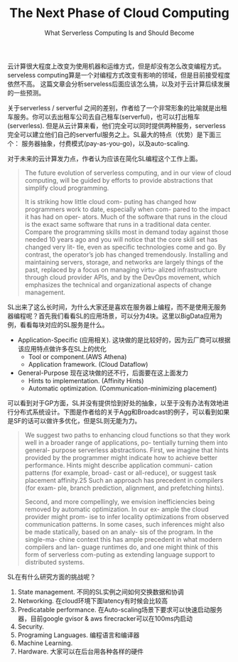 #+title: The Next Phase of Cloud Computing
#+subtitle: What Serverless Computing Is and Should Become

云计算很大程度上改变为使用机器和运维方式，但是却没有怎么改变编程方式。serveless computing算是一个对编程方式改变有影响的领域，但是目前接受程度依然不高。 这篇文章会分析serveless后面应该怎么搞，以及对于云计算后续发展的一些预测。

关于serverless / serverful 之间的差别，作者给了一个非常形象的比喻就是出租车服务。你可以去出租车公司去自己租车(serverful)，也可以打出租车(serverless).  但是从云计算来看，他们完全可以同时提供两种服务，serverless完全可以建立他们自己的serverful服务之上。SL最大的特点（优势）是下面三个： 服务器抽象，付费模式(pay-as-you-go)，以及auto-scaling.

[[../images/serverless-and-serverful-cloud-computing.png]]

对于未来的云计算发力点，作者认为应该在简化SL编程这个工作上面。

#+BEGIN_QUOTE
The future evolution of serverless computing, and in our view of cloud computing, will be guided by efforts to provide abstractions that simplify cloud programming.

It is striking how little cloud com- puting has changed how programmers work to date, especially when com- pared to the impact it has had on oper- ators. Much of the software that runs in the cloud is the exact same software that runs in a traditional data center. Compare the programming skills most in demand today against those needed 10 years ago and you will notice that the core skill set has changed very lit- tle, even as specific technologies come and go. By contrast, the operator’s job has changed tremendously. Installing and maintaining servers, storage, and networks are largely things of the past, replaced by a focus on managing virtu- alized infrastructure through cloud provider APIs, and by the DevOps movement, which emphasizes the technical and organizational aspects of change management.
#+END_QUOTE

SL出来了这么长时间，为什么大家还是喜欢在服务器上编程，而不是使用无服务器编程呢？首先我们看看SL的应用场景，可以分为4块。这里以BigData应用为例，看看每块对应的SL服务是什么。

- Application-Specific (应用相关). 这块做的是比较好的，因为云厂商可以根据该应用特点做许多在SL上的优化
    * Tool or component.(AWS Athena)
    * Application framework. (Cloud Dataflow)
- General-Purpose 现在这块做的还不行，后面要在这上面发力
    * Hints to implementation. (Affinity Hints)
    * Automatic optimization. (Communication-minimizing placement)

可以看到对于GP方面，SL并没有提供恰到好处的抽象，以至于没有办法有效地进行分布式系统设计。下图是作者给的关于Agg和Broadcast的例子，可以看到如果是SF的话可以做许多优化，但是SL则无能为力。

[[../images/serverless-computing-agg-and-broadcast.png]]

#+BEGIN_QUOTE
We suggest two paths to enhancing cloud functions so that they work well in a broader range of applications, po- tentially turning them into general- purpose serverless abstractions. First, we imagine that hints provided by the programmer might indicate how to achieve better performance. Hints might describe application communi- cation patterns (for example, broad- cast or all-reduce), or suggest task placement affinity.25 Such an approach has precedent in compilers (for exam- ple, branch prediction, alignment, and prefetching hints).

Second, and more compellingly, we envision inefficiencies being removed by automatic optimization. In our ex- ample the cloud provider might prom- ise to infer locality optimizations from observed communication patterns. In some cases, such inferences might also be made statically, based on an analy- sis of the program. In the single-ma- chine context this has ample precedent in what modern compilers and lan- guage runtimes do, and one might think of this form of serverless com-puting as extending language support to distributed systems.
#+END_QUOTE

SL在有什么研究方面的挑战呢？
1. State management. 不同的SL实例之间如何交换数据和协调
2. Networking. 在cloud环境下面latency有时候会比较高
3. Predicatable performance. 在Auto-scaling场景下要求可以快速启动服务器，目前google gvisor & aws firecracker可以在100ms内启动
4. Security.
5. Programing Languages. 编程语言和编译器
6. Machine Learning.
7. Hardware. 大家可以在后台用各种各样的硬件
